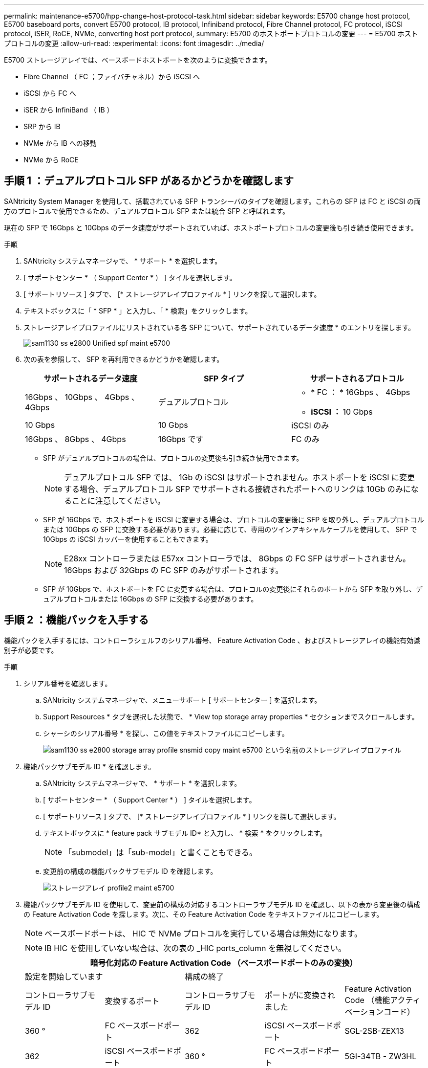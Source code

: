 ---
permalink: maintenance-e5700/hpp-change-host-protocol-task.html 
sidebar: sidebar 
keywords: E5700 change host protocol, E5700 baseboard ports, convert E5700 protocol, IB protocol, Infiniband protocol, Fibre Channel protocol, FC protocol, iSCSI protocol, iSER, RoCE, NVMe, converting host port protocol, 
summary: E5700 のホストポートプロトコルの変更 
---
= E5700 ホストプロトコルの変更
:allow-uri-read: 
:experimental: 
:icons: font
:imagesdir: ../media/


[role="lead"]
E5700 ストレージアレイでは、ベースボードホストポートを次のように変換できます。

* Fibre Channel （ FC ；ファイバチャネル）から iSCSI へ
* iSCSI から FC へ
* iSER から InfiniBand （ IB ）
* SRP から IB
* NVMe から IB への移動
* NVMe から RoCE




== 手順 1 ：デュアルプロトコル SFP があるかどうかを確認します

SANtricity System Manager を使用して、搭載されている SFP トランシーバのタイプを確認します。これらの SFP は FC と iSCSI の両方のプロトコルで使用できるため、デュアルプロトコル SFP または統合 SFP と呼ばれます。

現在の SFP で 16Gbps と 10Gbps のデータ速度がサポートされていれば、ホストポートプロトコルの変更後も引き続き使用できます。

.手順
. SANtricity システムマネージャで、 * サポート * を選択します。
. [ サポートセンター * （ Support Center * ） ] タイルを選択します。
. [ サポートリソース ] タブで、 [* ストレージアレイプロファイル * ] リンクを探して選択します。
. テキストボックスに「 * SFP * 」と入力し、「 * 検索」をクリックします。
. ストレージアレイプロファイルにリストされている各 SFP について、サポートされているデータ速度 * のエントリを探します。
+
image::../media/sam1130_ss_e2800_unified_spf_maint-e5700.gif[sam1130 ss e2800 Unified spf maint e5700]

. 次の表を参照して、 SFP を再利用できるかどうかを確認します。
+
|===
| サポートされるデータ速度 | SFP タイプ | サポートされるプロトコル 


 a| 
16Gbps 、 10Gbps 、 4Gbps 、 4Gbps
 a| 
デュアルプロトコル
 a| 
** * FC ： * 16Gbps 、 4Gbps
** ** iSCSI ： ** 10 Gbps




 a| 
10 Gbps
 a| 
10 Gbps
 a| 
iSCSI のみ



 a| 
16Gbps 、 8Gbps 、 4Gbps
 a| 
16Gbps です
 a| 
FC のみ

|===
+
** SFP がデュアルプロトコルの場合は、プロトコルの変更後も引き続き使用できます。
+

NOTE: デュアルプロトコル SFP では、 1Gb の iSCSI はサポートされません。ホストポートを iSCSI に変更する場合、デュアルプロトコル SFP でサポートされる接続されたポートへのリンクは 10Gb のみになることに注意してください。

** SFP が 16Gbps で、ホストポートを iSCSI に変更する場合は、プロトコルの変更後に SFP を取り外し、デュアルプロトコルまたは 10Gbps の SFP に交換する必要があります。必要に応じて、専用のツインアキシャルケーブルを使用して、 SFP で 10Gbps の iSCSI カッパーを使用することもできます。
+

NOTE: E28xx コントローラまたは E57xx コントローラでは、 8Gbps の FC SFP はサポートされません。16Gbps および 32Gbps の FC SFP のみがサポートされます。

** SFP が 10Gbps で、ホストポートを FC に変更する場合は、プロトコルの変更後にそれらのポートから SFP を取り外し、デュアルプロトコルまたは 16Gbps の SFP に交換する必要があります。






== 手順 2 ：機能パックを入手する

機能パックを入手するには、コントローラシェルフのシリアル番号、 Feature Activation Code 、およびストレージアレイの機能有効識別子が必要です。

.手順
. シリアル番号を確認します。
+
.. SANtricity システムマネージャで、メニューサポート [ サポートセンター ] を選択します。
.. Support Resources * タブを選択した状態で、 * View top storage array properties * セクションまでスクロールします。
.. シャーシのシリアル番号 * を探し、この値をテキストファイルにコピーします。
+
image::../media/sam1130_ss_e2800_storage_array_profile_sn_smid_copy_maint-e5700.gif[sam1130 ss e2800 storage array profile snsmid copy maint e5700 という名前のストレージアレイプロファイル]



. 機能パックサブモデル ID * を確認します。
+
.. SANtricity システムマネージャで、 * サポート * を選択します。
.. [ サポートセンター * （ Support Center * ） ] タイルを選択します。
.. [ サポートリソース ] タブで、 [* ストレージアレイプロファイル * ] リンクを探して選択します。
.. テキストボックスに * feature pack サブモデル ID* と入力し、 * 検索 * をクリックします。
+

NOTE: 「submodel」は「sub-model」と書くこともできる。

.. 変更前の構成の機能パックサブモデル ID を確認します。
+
image::../media/storage_array_profile2_maint-e5700.gif[ストレージアレイ profile2 maint e5700]



. 機能パックサブモデル ID を使用して、変更前の構成の対応するコントローラサブモデル ID を確認し、以下の表から変更後の構成の Feature Activation Code を探します。次に、その Feature Activation Code をテキストファイルにコピーします。
+

NOTE: ベースボードポートは、 HIC で NVMe プロトコルを実行している場合は無効になります。

+

NOTE: IB HIC を使用していない場合は、次の表の _HIC ports_column を無視してください。

+
|===
5+| 暗号化対応の Feature Activation Code （ベースボードポートのみの変換） 


2+| 設定を開始しています 3+| 構成の終了 


| コントローラサブモデル ID | 変換するポート | コントローラサブモデル ID | ポートがに変換されました | Feature Activation Code （機能アクティベーションコード） 


 a| 
360 °
 a| 
FC ベースボードポート
 a| 
362
 a| 
iSCSI ベースボードポート
 a| 
SGL-2SB-ZEX13



 a| 
362
 a| 
iSCSI ベースボードポート
 a| 
360 °
 a| 
FC ベースボードポート
 a| 
5GI-34TB - ZW3HL

|===
+
|===
7+| 暗号化対応の Feature Activation Code 


3+| 変更前の構成 4+| 変更後の構成 


| コントローラサブモデル ID | ベースボードポート | HIC ポート | コントローラサブモデル ID | ベースボードポート | HIC ポート | Feature Activation Code （機能アクティベーションコード） 


 a| 
360 °
 a| 
FC
 a| 
iSER
 a| 
361
 a| 
FC
 a| 
SRP （ SRP ）
 a| 
Ugg-XSB-ZCZKU



 a| 
362
 a| 
iSCSI
 a| 
iSER
 a| 
SGL-2SB-ZEX13



 a| 
363
 a| 
iSCSI
 a| 
SRP （ SRP ）
 a| 
VGN-LTB-ZGFCT



 a| 
382
 a| 
使用できません
 a| 
NVMe/IB
 a| 
KGI- ISB-ZDHQF



 a| 
403
 a| 
使用できません
 a| 
NVMe/RoCE または NVMe/FC
 a| 
YGH-BHK-Z8EKB



 a| 
361
 a| 
FC
 a| 
SRP （ SRP ）
 a| 
360 °
 a| 
FC
 a| 
iSER
 a| 
JGS-0TB-ZID1V



 a| 
362
 a| 
iSCSI
 a| 
iSER
 a| 
UGX-RTB-ZLBPV （ UGX-RTB-ZLBPV ）



 a| 
363
 a| 
iSCSI
 a| 
SRP （ SRP ）
 a| 
2G1 - BTB - ZMRYN



 a| 
382
 a| 
使用できません
 a| 
NVMe/IB
 a| 
TGV - 8TB - ZKTH6



 a| 
403
 a| 
使用できません
 a| 
NVMe/RoCE または NVMe/FC
 a| 
JGM-EIK-ZAC6Q



 a| 
362
 a| 
iSCSI
 a| 
iSER
 a| 
360 °
 a| 
FC
 a| 
iSER
 a| 
5GI-34TB - ZW3HL



 a| 
361
 a| 
FC
 a| 
SRP （ SRP ）
 a| 
EGL-NTB-ZXKQ4



 a| 
363
 a| 
iSCSI
 a| 
SRP （ SRP ）
 a| 
HGP-QUB-Z1ICJ



 a| 
383
 a| 
使用できません
 a| 
NVMe/IB
 a| 
BGS-AUB-Z2YNG



 a| 
403
 a| 
使用できません
 a| 
NVMe/RoCE または NVMe/FC
 a| 
1GW-LiK- ZG9HN



 a| 
363
 a| 
iSCSI
 a| 
SRP （ SRP ）
 a| 
360 °
 a| 
FC
 a| 
iSER
 a| 
SGU バスタブ - Z3G2U



 a| 
361
 a| 
FC
 a| 
SRP （ SRP ）
 a| 
FGX-Dub-Z5WF7



 a| 
362
 a| 
iSCSI
 a| 
SRP （ SRP ）
 a| 
LG3 - GUB-Z7V17



 a| 
383
 a| 
使用できません
 a| 
NVMe/IB
 a| 
NG5-ZUB-Z8C8J



 a| 
403
 a| 
使用できません
 a| 
NVMe/RoCE または NVMe/FC
 a| 
WG2-0ik-ZI75U



 a| 
382
 a| 
使用できません
 a| 
NVMe/IB
 a| 
360 °
 a| 
FC
 a| 
iSER
 a| 
QG6 - ETB - ZPPPT



 a| 
361
 a| 
FC
 a| 
SRP （ SRP ）
 a| 
Xg8-XTB-ZQ7XS



 a| 
362
 a| 
iSCSI
 a| 
iSER
 a| 
SGB-HTB-ZS0AH



 a| 
363
 a| 
iSCSI
 a| 
SRP （ SRP ）
 a| 
TGD-1TB-ZT5TL



 a| 
403
 a| 
使用できません
 a| 
NVMe/RoCE または NVMe/FC
 a| 
IGR-IIK-ZDBRB



 a| 
383
 a| 
使用できません
 a| 
NVMe/IB
 a| 
360 °
 a| 
FC
 a| 
iSER
 a| 
LG8 - JUB-ZATLD



 a| 
361
 a| 
FC
 a| 
SRP （ SRP ）
 a| 
LG-3UB-ZBAX1



 a| 
362
 a| 
iSCSI
 a| 
iSER
 a| 
NGF-7UB-ZE8KX



 a| 
363
 a| 
iSCSI
 a| 
SRP （ SRP ）
 a| 
3GI- QUB-ZFP1Y



 a| 
403
 a| 
使用できません
 a| 
NVMe/RoCE または NVMe/FC
 a| 
5G7 - RIK - ZL5PE



 a| 
403
 a| 
使用できません
 a| 
NVMe/RoCE または NVMe/FC
 a| 
360 °
 a| 
FC
 a| 
iSER
 a| 
BGC-UIK-Z03GR



 a| 
361
 a| 
FC
 a| 
SRP （ SRP ）
 a| 
LGF - EIK - ZPJRX



 a| 
362
 a| 
iSCSI
 a| 
iSER
 a| 
PGJ-HIK-ZSIDZ



 a| 
363
 a| 
iSCSI
 a| 
SRP （ SRP ）
 a| 
1GM-1JK-ZTYQX



 a| 
382
 a| 
使用できません
 a| 
NVMe/IB
 a| 
JGH-Xik-ZQ142.

|===
+
|===
5+| 暗号化非対応の Feature Activation Code （ベースボードポートのみの変換） 


2+| 変更前の構成 3+| 構成の終了 


| コントローラサブモデル ID | 変換するポート | コントローラサブモデル ID | ポートがに変換されました | Feature Activation Code （機能アクティベーションコード） 


 a| 
365
 a| 
FC ベースボードポート
 a| 
367.
 a| 
iSCSI ベースボードポート
 a| 
BGU-GVB-ZM3KW



 a| 
367.
 a| 
iSCSI ベースボードポート
 a| 
366
 a| 
FC ベースボードポート
 a| 
9GU-2WB-Z503D

|===
+
|===
7+| 暗号化非対応の Feature Activation Code 


3+| 変更前の構成 4+| 変更後の構成 


| コントローラサブモデル ID | ベースボードポート | HIC ポート | コントローラサブモデル ID | ベースボードポート | HIC ポート | Feature Activation Code （機能アクティベーションコード） 


 a| 
365
 a| 
FC
 a| 
iSER
 a| 
366
 a| 
FC
 a| 
SRP （ SRP ）
 a| 
BGP-DVB-ZJ4YC



 a| 
367.
 a| 
iSCSI
 a| 
iSER
 a| 
BGU-GVB-ZM3KW



 a| 
368
 a| 
iSCSI
 a| 
SRP （ SRP ）
 a| 
4GX-ZVB-ZNJVD



 a| 
384
 a| 
使用できません
 a| 
NVMe/IB
 a| 
TGS-WVB-ZKL9T



 a| 
405
 a| 
使用できません
 a| 
NVMe/RoCE または NVMe/FC
 a| 
WGC - GJK - Z7PU2



 a| 
366
 a| 
FC
 a| 
SRP （ SRP ）
 a| 
365
 a| 
FC
 a| 
iSER
 a| 
WG2-3 VB-ZQHLF



 a| 
367.
 a| 
iSCSI
 a| 
iSER
 a| 
QG7 - 6VB - ZSF8M



 a| 
368
 a| 
iSCSI
 a| 
SRP （ SRP ）
 a| 
PGA-PVB-ZUWMX



 a| 
384
 a| 
使用できません
 a| 
NVMe/IB
 a| 
CG5-MVB-ZRYW1



 a| 
405
 a| 
使用できません
 a| 
NVMe/RoCE または NVMe/FC
 a| 
3GH - JK - ZANJQ



 a| 
367.
 a| 
iSCSI
 a| 
iSER
 a| 
365
 a| 
FC
 a| 
iSER
 a| 
PGR - IWB - Z48PC



 a| 
366
 a| 
FC
 a| 
SRP （ SRP ）
 a| 
9GU-2WB-Z503D



 a| 
368
 a| 
iSCSI
 a| 
SRP （ SRP ）
 a| 
SGJ-IWB - ZJFE4



 a| 
385
 a| 
使用できません
 a| 
NVMe/IB
 a| 
UGM-2XB-ZKV0B



 a| 
405
 a| 
使用できません
 a| 
NVMe/RoCE または NVMe/FC
 a| 
8GR-QKK-ZFJTP



 a| 
368
 a| 
iSCSI
 a| 
SRP （ SRP ）
 a| 
365
 a| 
FC
 a| 
iSER
 a| 
YG0-LXB-ZLD26



 a| 
366
 a| 
FC
 a| 
SRP （ SRP ）
 a| 
SGR-5XB-ZNTFB



 a| 
367.
 a| 
iSCSI
 a| 
SRP （ SRP ）
 a| 
PGZ-5WB-Z8M0N



 a| 
385
 a| 
使用できません
 a| 
NVMe/IB
 a| 
KG2-0WB-Z9477



 a| 
405
 a| 
使用できません
 a| 
NVMe/RoCE または NVMe/FC
 a| 
2GV-TK-ZIHI6



 a| 
384
 a| 
使用できません
 a| 
NVMe/IB
 a| 
365
 a| 
FC
 a| 
iSER
 a| 
SGF-SVB-ZWU9M



 a| 
366
 a| 
FC
 a| 
SRP （ SRP ）
 a| 
7GH-CVB-ZYBGV



 a| 
367.
 a| 
iSCSI
 a| 
iSER
 a| 
6GK-VVB-ZZSRN



 a| 
368
 a| 
iSCSI
 a| 
SRP （ SRP ）
 a| 
RGM - FWB-Z195H



 a| 
405
 a| 
使用できません
 a| 
NVMe/RoCE または NVMe/FC
 a| 
VGM - NKK-ZDLDK



 a| 
385
 a| 
使用できません
 a| 
NVMe/IB
 a| 
365
 a| 
FC
 a| 
iSER
 a| 
GG5-8WB - ZBKEM



 a| 
366
 a| 
FC
 a| 
SRP （ SRP ）
 a| 
KG7 - RWB - ZC2RZ



 a| 
367.
 a| 
iSCSI
 a| 
iSER
 a| 
NGC - VWB - ZFZEN



 a| 
368
 a| 
iSCSI
 a| 
SRP （ SRP ）
 a| 
4GE-FWB-ZGGQJ



 a| 
405
 a| 
使用できません
 a| 
NVMe/RoCE または NVMe/FC
 a| 
NG1-WKK-ZLFAI



 a| 
405
 a| 
使用できません
 a| 
NVMe/RoCE または NVMe/FC
 a| 
365
 a| 
FC
 a| 
iSER
 a| 
MG6-ZKK-ZNDVC



 a| 
366
 a| 
FC
 a| 
SRP （ SRP ）
 a| 
WG9-JKK-ZPUAR



 a| 
367.
 a| 
iSCSI
 a| 
iSER
 a| 
Nge - MKK - ZRSW9.



 a| 
368
 a| 
iSCSI
 a| 
SRP （ SRP ）
 a| 
TGG-6KK-ZT9BU



 a| 
384
 a| 
使用できません
 a| 
NVMe/IB
 a| 
AGB-3KK-ZQBLR

|===
+

NOTE: この表にコントローラサブモデル ID が記載されていない場合は、にお問い合わせください http://mysupport.netapp.com["ネットアップサポート"^]。

. System Manager で、機能有効識別子を確認します。
+
.. メニュー「 Settings （設定）」 [ System （システム） ] に移動します。
.. 下にスクロールして * アドオン * を表示します。
.. * 機能パックの変更 * で、 * 機能有効識別子 * を探します。
.. この 32 桁の番号をコピーしてテキストファイルに貼り付けます。
+
image::../media/sam1130_ss_e2800_change_feature_pack_feature_enable_identifier_copy_maint-e5700.gif[sam1130 ss e2800 変更機能パックのイネーブル ID コピー maint e5700 機能]



. に進みます http://partnerspfk.netapp.com["ネットアップライセンスのアクティブ化：ストレージアレイプレミアム機能のアクティブ化"^]をクリックし、機能パックの入手に必要な情報を入力します。
+
** シャーシのシリアル番号
** Feature Activation Code （機能アクティベーションコード）
** 機能有効識別子
+

NOTE: プレミアム機能ライセンス認証 Web サイトには、「プレミアム機能ライセンス認証手順」へのリンクがあります。 この手順では、この手順を使用しないでください。



. 機能パックのキーファイルを E メールで受け取るかサイトから直接ダウンロードするかを選択します。




== 手順 3 ：ホスト I/O を停止します

ホストポートのプロトコルを変更する前に、ホストからの I/O 処理をすべて停止します。変更が完了するまではストレージアレイのデータにアクセスできません。

このタスクは、すでに使用中のストレージアレイを変換する場合にのみ適用されます。

.手順
. ストレージアレイと接続されているすべてのホストの間で I/O 処理が発生しないようにします。たとえば、次の手順を実行します。
+
** ストレージからホストにマッピングされた LUN に関連するすべてのプロセスを停止します。
** ストレージからホストにマッピングされた LUN にアプリケーションがデータを書き込んでいないことを確認します。
** アレイのボリュームに関連付けられているファイルシステムをすべてアンマウントします。
+

NOTE: ホスト I/O 処理を停止する具体的な手順はホストオペレーティングシステムや構成によって異なり、ここでは説明していません。環境内でホスト I/O 処理を停止する方法がわからない場合は、ホストをシャットダウンすることを検討してください。

+

CAUTION: * データ損失の可能性 * - I/O 処理の実行中にこの手順を続行すると、ストレージアレイにアクセスできないため、ホストアプリケーションがデータを失う可能性があります。



. ストレージアレイでミラー関係が確立されている場合は、セカンダリストレージアレイのすべてのホスト I/O 処理を停止します。
. キャッシュメモリ内のデータがドライブに書き込まれるまで待ちます。
+
キャッシュされたデータをドライブに書き込む必要がある場合は、各コントローラの背面にある緑のキャッシュアクティブ LED * （ 1 ） * が点灯します。この LED が消灯するまで待つ必要があります。image:../media/e5700_ib_hic_w_cache_led_callouts_maint-e5700.gif[""]

. SANtricity システムマネージャのホームページで、「 * 進行中の操作を表示」を選択します。
. すべての処理が完了するまで待ってから、次の手順に進みます。




== 手順 4 ：機能パックを変更する

機能パックを変更して、ベースボードホストポート、 IB HIC ポート、または両方のタイプのポートのホストプロトコルを変更します。

.手順
. SANtricity システムマネージャで、 [MENU: Settings （メニュー：設定） ] [System] （システム）を選択します。
. [ * アドオン * ] で、 [ * 機能パックの変更 * ] を選択します。
+
image::../media/sam1130_ss_system_change_feature_pack_maint-e5700.gif[sam1130 ss system change feature pack maint e5700]

. [ * 参照 ] をクリックし、適用する機能パックを選択します。
. フィールドに「 * CHANGE * 」と入力します。
. [ 変更（ Change ） ] をクリックします。
+
機能パックの移行が開始されます。両方のコントローラが自動的に 2 回リブートし、新しい機能パックが有効になります。リブートが完了すると、ストレージアレイは応答可能な状態に戻ります。

. ホストポートのプロトコルが想定したプロトコルになっていることを確認します。
+
.. SANtricity システムマネージャで、 * ハードウェア * を選択します。
.. Show back of shelf* （シェルフの背面を表示）をクリックします。
.. コントローラ A またはコントローラ B の図を選択します
.. コンテキストメニューから * 表示設定 * （ * View settings * ）を選択します。
.. [ * ホスト・インターフェイス * ] タブを選択します。
.. [ 詳細設定を表示する *] をクリックします。
.. ベースボードポートと HIC ポート（「 'sot 1' 」というラベルが付いたポート）の詳細を確認し、各タイプのポートのプロトコルが想定したプロトコルになっていることを確認します。




.次の手順
に進みます link:hpp-complete-protocol-conversion-task.html["ホストプロトコル変更後の処理"]。
